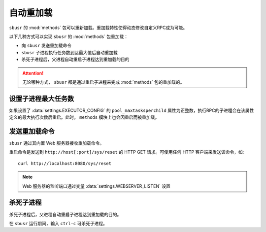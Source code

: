 ###########
自动重加载
###########

``sbusr`` 的 :mod:`methods` 包可以重新加载。重加载特性使得动态修改自定义RPC成为可能。


以下几种方式可以实现 ``sbusr`` 的 :mod:`methods` 包重加载：

* 向 ``sbusr`` 发送重加载命令
* ``sbusr`` 子进程执行任务数到达最大值后自动重加载
* 杀死子进程后，父进程自动重启子进程达到重加载的目的

.. attention::
    
    无论哪种方式， ``sbusr`` 都是通过重启子进程来完成 :mod:`methods` 包的重加载的。

设置子进程最大任务数
====================

如果设置了 :data:`settings.EXECUTOR_CONFIG` 的 ``pool_maxtasksperchild`` 属性为正整数，执行RPC的子进程会在该属性定义的最大执行次数后重启。此时， ``methods`` 模块上也会因重启而被重加载。

发送重加载命令
==============

``sbusr`` 通过其内置 Web 服务器接收重加载命令。

重启命令是发送到 ``http://host[:port]/sys/reset`` 的 HTTP GET 请求。可使用任何 HTTP 客户端来发送该命令，如::

    curl http://localhost:8080/sys/reset

.. note::

    Web 服务器的监听端口通过变量 :data:`settings.WEBSERVER_LISTEN` 设置

杀死子进程
===========

杀死子进程后，父进程自动重启子进程达到重加载的目的。

在 ``sbusr`` 运行期间，输入 ``ctrl-c`` 可杀死子进程。
